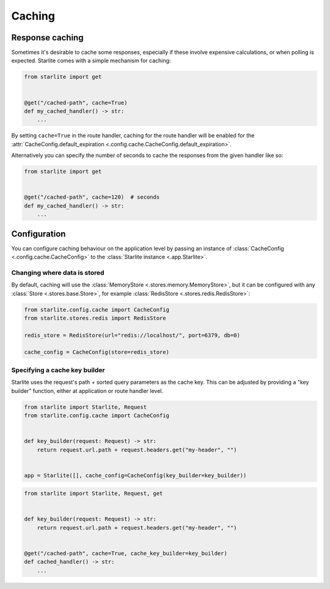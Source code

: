 Caching
=======

Response caching
----------------

Sometimes it's desirable to cache some responses, especially if these involve expensive calculations, or when polling is
expected. Starlite comes with a simple mechanism for caching:

.. code-block:: python

   from starlite import get


   @get("/cached-path", cache=True)
   def my_cached_handler() -> str:
       ...

By setting ``cache=True`` in the route handler, caching for the route handler will be enabled for the
:attr:`CacheConfig.default_expiration <.config.cache.CacheConfig.default_expiration>`.

Alternatively you can specify the number of seconds to cache the responses from the given handler like so:

.. code-block:: python

   from starlite import get


   @get("/cached-path", cache=120)  # seconds
   def my_cached_handler() -> str:
       ...


Configuration
-------------

You can configure caching behaviour on the application level by passing an instance of
:class:`CacheConfig <.config.cache.CacheConfig>` to the :class:`Starlite instance <.app.Starlite>`.


Changing where data is stored
+++++++++++++++++++++++++++++

By default, caching will use the :class:`MemoryStore <.stores.memory.MemoryStore>`, but it can be configured with
any :class:`Store <.stores.base.Store>`, for example :class:`RedisStore <.stores.redis.RedisStore>`:

.. code-block:: python

   from starlite.config.cache import CacheConfig
   from starlite.stores.redis import RedisStore

   redis_store = RedisStore(url="redis://localhost/", port=6379, db=0)

   cache_config = CacheConfig(store=redis_store)


Specifying a cache key builder
++++++++++++++++++++++++++++++

Starlite uses the request's path + sorted query parameters as the cache key. This can be adjusted by providing a
"key builder" function, either at application or route handler level.

.. code-block:: python

    from starlite import Starlite, Request
    from starlite.config.cache import CacheConfig


    def key_builder(request: Request) -> str:
        return request.url.path + request.headers.get("my-header", "")


    app = Starlite([], cache_config=CacheConfig(key_builder=key_builder))


.. code-block:: python

    from starlite import Starlite, Request, get


    def key_builder(request: Request) -> str:
        return request.url.path + request.headers.get("my-header", "")


    @get("/cached-path", cache=True, cache_key_builder=key_builder)
    def cached_handler() -> str:
        ...
